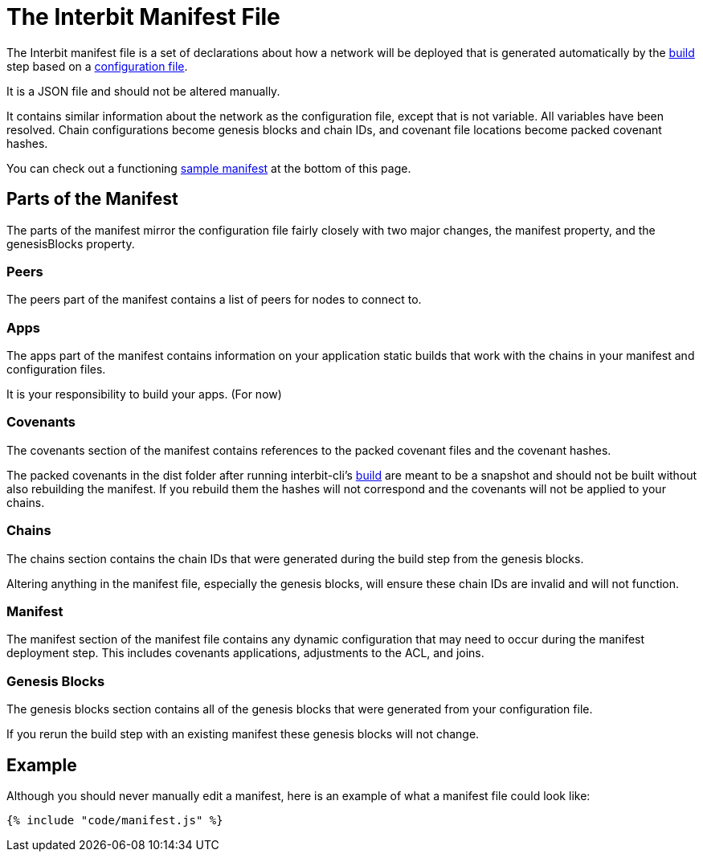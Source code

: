 = The Interbit Manifest File

The Interbit manifest file is a set of declarations about how a network
will be deployed that is generated automatically by the
link:build.md[build] step based on a link:config.md[configuration file].

It is a JSON file and should not be altered manually.

It contains similar information about the network as the configuration
file, except that is not variable. All variables have been resolved.
Chain configurations become genesis blocks and chain IDs, and covenant
file locations become packed covenant hashes.

You can check out a functioning <<example,sample manifest>> at the
bottom of this page.


== Parts of the Manifest

The parts of the manifest mirror the configuration file fairly closely
with two major changes, the manifest property, and the genesisBlocks
property.


=== Peers

The peers part of the manifest contains a list of peers for nodes to
connect to.


=== Apps

The apps part of the manifest contains information on your application
static builds that work with the chains in your manifest and
configuration files.

It is your responsibility to build your apps. (For now)


=== Covenants

The covenants section of the manifest contains references to the packed
covenant files and the covenant hashes.

The packed covenants in the dist folder after running interbit-cli's
link:build.md[build] are meant to be a snapshot and should not be built
without also rebuilding the manifest. If you rebuild them the hashes
will not correspond and the covenants will not be applied to your
chains.


=== Chains

The chains section contains the chain IDs that were generated during the
build step from the genesis blocks.

Altering anything in the manifest file, especially the genesis blocks,
will ensure these chain IDs are invalid and will not function.


=== Manifest

The manifest section of the manifest file contains any dynamic
configuration that may need to occur during the manifest deployment
step. This includes covenants applications, adjustments to the ACL, and
joins.


=== Genesis Blocks

The genesis blocks section contains all of the genesis blocks that were
generated from your configuration file.

If you rerun the build step with an existing manifest these genesis
blocks will not change.

[[example]]
== Example

Although you should never manually edit a manifest, here is an example
of what a manifest file could look like:

[source,json]
----
{% include "code/manifest.js" %}
----
